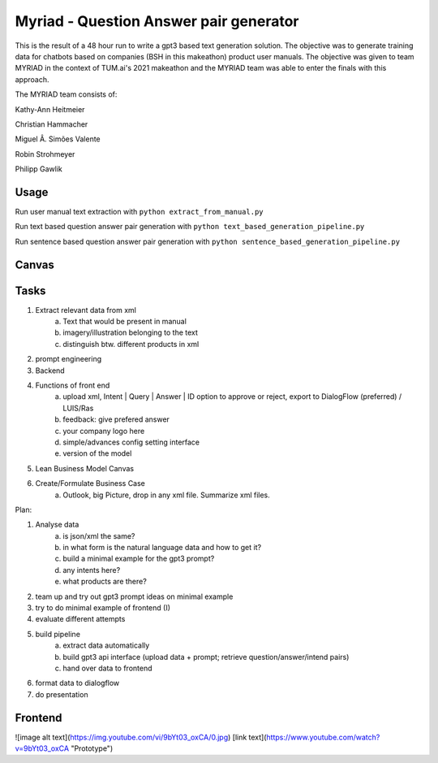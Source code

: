 
Myriad - Question Answer pair generator
=============

This is the result of a 48 hour run to write a gpt3 based text generation solution. The objective was to generate training data for chatbots based on companies (BSH in this makeathon) product user manuals. The objective was given to team MYRIAD in the context of TUM.ai's 2021 makeathon and the MYRIAD team was able to enter the finals with this approach.

The MYRIAD team consists of:

Kathy-Ann Heitmeier

Christian Hammacher

Miguel Â. Simões Valente

Robin Strohmeyer

Philipp Gawlik


Usage
------------

Run user manual text extraction with ``python extract_from_manual.py``

Run text based question answer pair generation with ``python text_based_generation_pipeline.py``

Run sentence based question answer pair generation with ``python sentence_based_generation_pipeline.py``

Canvas
------------

.. image:: doc/lean-canvas.png
    :width: 1610
    :align: center
    :height: 871

Tasks
----


1. Extract relevant data from xml
    a. Text that would be present in manual
    b. imagery/illustration belonging to the text
    c. distinguish btw. different products in xml
2. prompt engineering
3. Backend
4. Functions of front end
    a. upload xml, Intent | Query | Answer | ID option to approve or reject, export to DialogFlow (preferred) / LUIS/Ras
    b. feedback: give prefered answer
    c. your company logo here
    d. simple/advances config setting interface
    e. version of the model
5. Lean Business Model Canvas
6. Create/Formulate Business Case
    a. Outlook, big Picture, drop in any xml file. Summarize xml files.


Plan:

1. Analyse data
    a. is json/xml the same?
    b. in what form is the natural language data and how to get it?
    c. build a minimal example for the gpt3 prompt?
    d. any intents here?
    e. what products are there?
2. team up and try out gpt3 prompt ideas on minimal example
3. try to do minimal example of frontend (I)
4. evaluate different attempts
5. build pipeline
    a. extract data automatically
    b. build gpt3 api interface (upload data + prompt; retrieve question/answer/intend pairs)
    c. hand over data to frontend
6. format data to dialogflow
7. do presentation

Frontend
--------
![image alt text](https://img.youtube.com/vi/9bYt03_oxCA/0.jpg)
[link text](https://www.youtube.com/watch?v=9bYt03_oxCA "Prototype")
